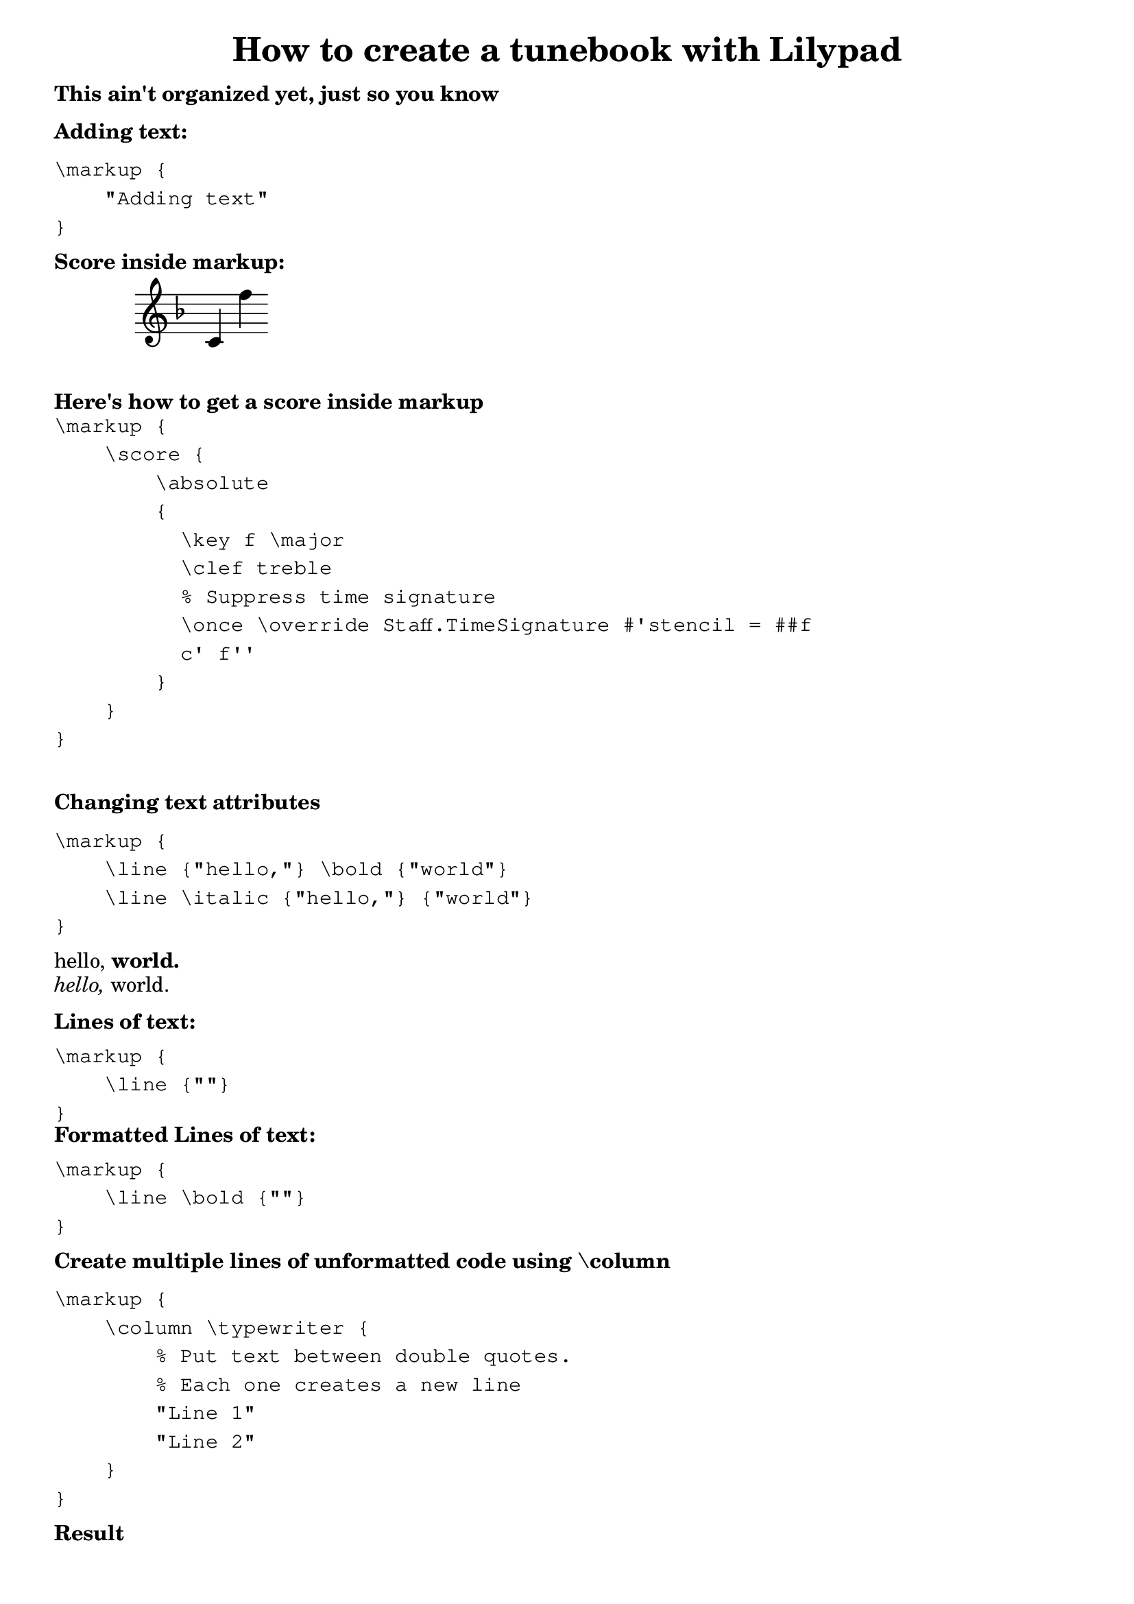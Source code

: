 % Lilypad version used to create this file
\version "2.19.54"  

\header {
  	title = "How to create a tunebook with Lilypad"
}

\markup {
	\vspace #1
	\line \bold { "This ain't organized yet, just so you know" }
}

%{
 *******************************************
 TEMPLATE: SCORE INSIDE MARKUP             *
 *******************************************
\markup {
	\vspace #1
	\line \bold { "Score inside markup:" }
}

\markup {
	\column {
		"More more more more more"
		"text"
	}
	\column {
		" "
	}
	\score {
		\absolute 
			{
				\key f \major
				\clef treble
				\once \override Staff.TimeSignature #'stencil = ##f 
			 c' f'' 
			}
		}
} 
\markup {
	\vspace #1
	{ "Explanatory line underneath" }
}

 *******************************************
 EMD TEMPLATE: SCORE INSIDE MARKUP         *
 *******************************************

%}
 

\markup {
	\vspace #1
	\line \bold { "Adding text:" }
}
\markup {
	\vspace #1
	\column \typewriter {
		"\\markup {"
		"    \"Adding text\""
		"}"
	}
}



% Display range and key. They are side by side,
% so they each get a column.
% Nest \score inside \markup to get 2 columns
\markup {
	\vspace #1
	\line \bold { "Score inside markup:" }
}
\markup {
		\score {
			\absolute 
			{
				\key f \major
				\clef treble
				% Suppress time signature
				\once \override Staff.TimeSignature #'stencil = ##f 
			 c' f'' 
			}
		}
	\line { " " }
} % markup



\markup {
	\vspace #2
	\line \bold { "Here's how to get a score inside markup" }
}
\markup {
	\column \typewriter {
	"\\markup {"
    "    \\score {"
	"        \\absolute"
	"        {"
    "          \\key f \\major"
	"          \\clef treble"
	"          % Suppress time signature"
    "          \\once \\override Staff.TimeSignature #'stencil = ##f "
    ""
    "          c' f''" 
	"        }"
    "    }"
	"}"
	} % \typewriter
}



\markup {
	\vspace #2
	\line \bold { "Changing text attributes" }
}
\markup {
	\vspace #1
	\column \typewriter {
		"\\markup {"
		"    \\line {\"hello,\"} \\bold {\"world\"}"
		"    \\line \\italic {\"hello,\"} {\"world\"}"
		"}"
	}
}
\markup {
	\vspace #1
	\line {"hello," } \bold { "world." }
}
\markup {
	\line  \italic {"hello," } { "world." }
}


\markup {
	\vspace #1
	\line \bold { "Lines of text:" }
}
\markup {
	\vspace #1
	\column \typewriter {
		"\\markup {"
		"    \\line {\"\"}"
		"}"
	}
}

\markup {
	\line \bold { "Formatted Lines of text:" }
}
\markup {
	\vspace #1
	\column \typewriter {
		"\\markup {"
		"    \\line \\bold {\"\"}"
		"}"
	}
}


\markup {
	\vspace #1
	\line \bold { "Create multiple lines of unformatted code using \\column" }
}
\markup {
	\vspace #1
	\column \typewriter {
        "\\markup {"
         "    \\column \\typewriter {"
         "        % Put text between double quotes."
         "        % Each one creates a new line"
         "        \"Line 1\""
         "        \"Line 2\""
         "    }"
        "}"
    }
}

\markup {
	\vspace #1
	\line \bold { "Result" }
}
\markup {
	\column \typewriter {
		"Line 1"
		"Line 2"
	} 
}

\markup {
	\vspace #2
	\line \bold { "Blank lines" }
}
\markup {
	\vspace #-.25
	\column \typewriter {
		"\\markup {"
        "    % Replace #1 with numbers like #6 or #.25"
		"    \vspace #1"
		"}"
	}
}


\markup {
	\vspace #1
	\line \bold { "Hey now:" }
}

\markup {
	\column {
		"More more more more more"
		"text"
	}
	\column {
		" "
	}
	\score {
		\absolute 
			{
				\key f \major
				\clef treble
			 c' f'' 
			}
		}
} 
\markup {
	\vspace #1
	{ "Explanatory line underneath" }
}


